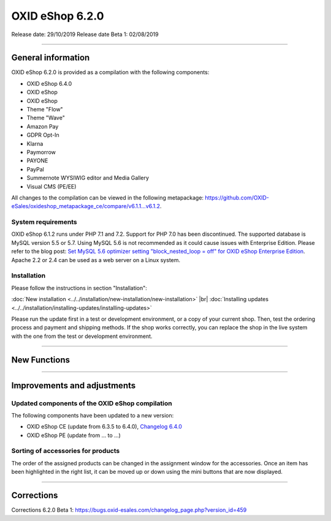OXID eShop 6.2.0
================

Release date: 29/10/2019
Release date Beta 1: 02/08/2019

-----------------------------------------------------------------------------------------

General information
-------------------
OXID eShop 6.2.0 is provided as a compilation with the following components:

* OXID eShop 6.4.0
* OXID eShop
* OXID eShop
* Theme "Flow"
* Theme "Wave"
* Amazon Pay
* GDPR Opt-In
* Klarna
* Paymorrow
* PAYONE
* PayPal
* Summernote WYSIWIG editor and Media Gallery
* Visual CMS  (PE/EE)

All changes to the compilation can be viewed in the following metapackage: `<https://github.com/OXID-eSales/oxideshop_metapackage_ce/compare/v6.1.1...v6.1.2>`_.

System requirements
^^^^^^^^^^^^^^^^^^^
OXID eShop 6.1.2 runs under PHP 7.1 and 7.2. Support for PHP 7.0 has been discontinued. The supported database is MySQL version 5.5 or 5.7. Using MySQL 5.6 is not recommended as it could cause issues with Enterprise Edition. Please refer to the blog post: `Set MySQL 5.6 optimizer setting "block_nested_loop = off" for OXID eShop Enterprise Edition <https://oxidforge.org/en/set-mysql-5-6-optimizer-setting-block_nested_loop-off-for-oxid-eshop-enterprise-edition.html>`_. Apache 2.2 or 2.4 can be used as a web server on a Linux system.

Installation
^^^^^^^^^^^^
Please follow the instructions in section "Installation":

:doc:`New installation <../../installation/new-installation/new-installation>` |br|
:doc:`Installing updates <../../installation/installing-updates/installing-updates>`

Please run the update first in a test or development environment, or a copy of your current shop. Then, test the ordering process and payment and shipping methods. If the shop works correctly, you can replace the shop in the live system with the one from the test or development environment.

-----------------------------------------------------------------------------------------

New Functions
-------------


-----------------------------------------------------------------------------------------

Improvements and adjustments
----------------------------

Updated components of the OXID eShop compilation
^^^^^^^^^^^^^^^^^^^^^^^^^^^^^^^^^^^^^^^^^^^^^^^^
The following components have been updated to a new version:

* OXID eShop CE (update from 6.3.5 to 6.4.0), `Changelog 6.4.0 <https://github.com/OXID-eSales/oxideshop_ce/blob/v6.4.0/CHANGELOG.md>`_
* OXID eShop PE (update from ... to ...)

Sorting of accessories for products
^^^^^^^^^^^^^^^^^^^^^^^^^^^^^^^^^^^
The order of the assigned products can be changed in the assignment window for the accessories. Once an item has been highlighted in the right list, it can be moved up or down using the mini buttons that are now displayed.


-----------------------------------------------------------------------------------------

Corrections
-----------

Corrections 6.2.0 Beta 1: https://bugs.oxid-esales.com/changelog_page.php?version_id=459


.. Intern: oxbais, Status: transL
